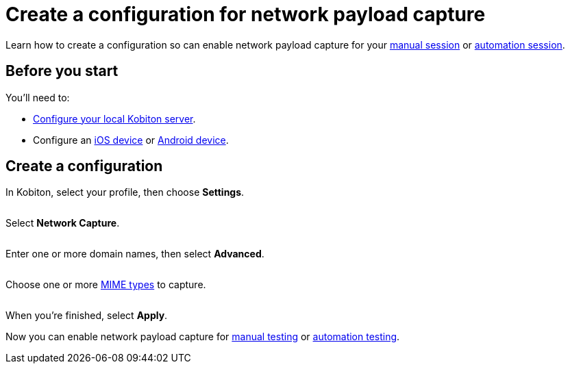 = Create a configuration for network payload capture
:navtitle: Create a configuration

Learn how to create a configuration so can enable network payload capture for your xref:manual-testing:local-devices/capture-network-payload-data.adoc[manual session] or xref:automation-testing:local-devices/capture-network-payload-data.adoc[automation session].

== Before you start

You'll need to:

* xref:devices:local-devices/network-payload-capture/configure-the-local-server.adoc[Configure your local Kobiton server].
* Configure an xref:devices:local-devices/network-payload-capture/configure-an-ios-device.adoc[iOS device] or xref:devices:local-devices/network-payload-capture/configure-an-android-device.adoc[Android device].

== Create a configuration

In Kobiton, select your profile, then choose *Settings*.

image:$NEW-IMAGE$[width=, alt=""]

Select *Network Capture*.

image:$NEW-IMAGE$[width=, alt=""]

Enter one or more domain names, then select *Advanced*.

image:$NEW-IMAGE$[width=, alt=""]

Choose one or more xref:devices:local-devices/network-payload-capture/supported-mime-types.adoc[MIME types] to capture.

image:$NEW-IMAGE$[width=, alt=""]

When you're finished, select *Apply*.

Now you can enable network payload capture for xref:manual-testing:local-devices/capture-network-payload-data.adoc[manual testing] or xref:automation-testing:local-devices/capture-network-payload-data.adoc[automation testing].
